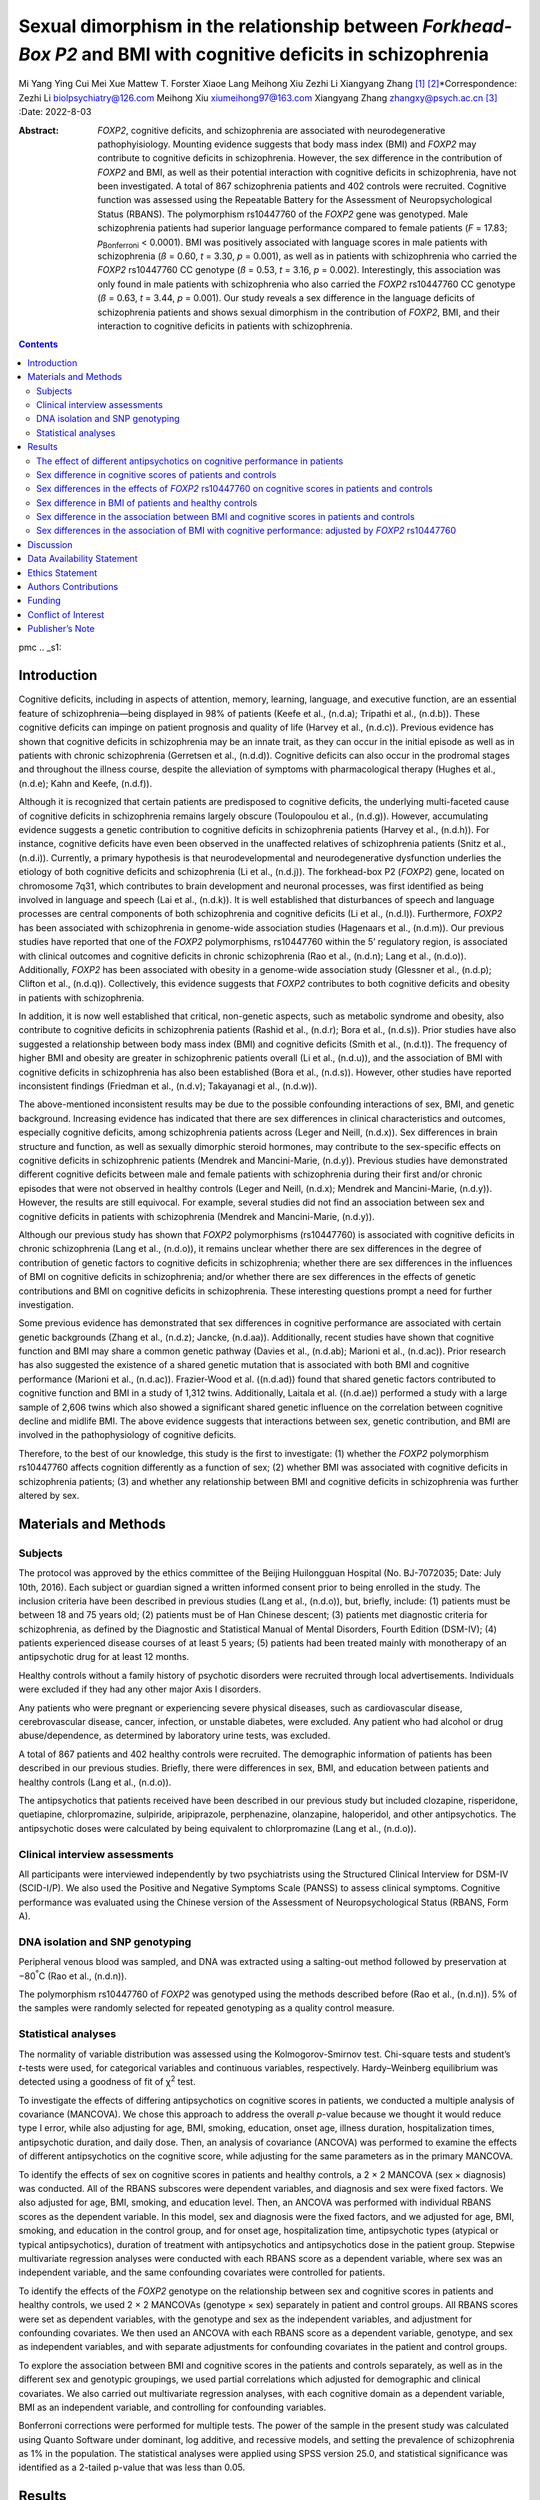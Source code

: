 ================================================================================================================
Sexual dimorphism in the relationship between *Forkhead-Box P2* and BMI with cognitive deficits in schizophrenia
================================================================================================================

Mi Yang
Ying Cui
Mei Xue
Mattew T. Forster
Xiaoe Lang
Meihong Xiu
Zezhi Li
Xiangyang Zhang [1]_ [2]_\*Correspondence: Zezhi Li
biolpsychiatry@126.com Meihong Xiu xiumeihong97@163.com Xiangyang Zhang
zhangxy@psych.ac.cn\  [3]_
:Date: 2022-8-03

:Abstract:
   *FOXP2*, cognitive deficits, and schizophrenia are associated with
   neurodegenerative pathophyisiology. Mounting evidence suggests that
   body mass index (BMI) and *FOXP2* may contribute to cognitive
   deficits in schizophrenia. However, the sex difference in the
   contribution of *FOXP2* and BMI, as well as their potential
   interaction with cognitive deficits in schizophrenia, have not been
   investigated. A total of 867 schizophrenia patients and 402 controls
   were recruited. Cognitive function was assessed using the Repeatable
   Battery for the Assessment of Neuropsychological Status (RBANS). The
   polymorphism rs10447760 of the *FOXP2* gene was genotyped. Male
   schizophrenia patients had superior language performance compared to
   female patients (*F* = 17.83; *p*\ :sub:`Bonferroni` < 0.0001). BMI
   was positively associated with language scores in male patients with
   schizophrenia (*ß* = 0.60, *t* = 3.30, *p* = 0.001), as well as in
   patients with schizophrenia who carried the *FOXP2* rs10447760 CC
   genotype (*ß* = 0.53, *t* = 3.16, *p* = 0.002). Interestingly, this
   association was only found in male patients with schizophrenia who
   also carried the *FOXP2* rs10447760 CC genotype (*ß* = 0.63, *t* =
   3.44, *p* = 0.001). Our study reveals a sex difference in the
   language deficits of schizophrenia patients and shows sexual
   dimorphism in the contribution of *FOXP2*, BMI, and their interaction
   to cognitive deficits in patients with schizophrenia.


.. contents::
   :depth: 3
..

pmc
.. _s1:

Introduction
============

Cognitive deficits, including in aspects of attention, memory, learning,
language, and executive function, are an essential feature of
schizophrenia—being displayed in 98% of patients (Keefe et al., (n.d.a);
Tripathi et al., (n.d.b)). These cognitive deficits can impinge on
patient prognosis and quality of life (Harvey et al., (n.d.c)). Previous
evidence has shown that cognitive deficits in schizophrenia may be an
innate trait, as they can occur in the initial episode as well as in
patients with chronic schizophrenia (Gerretsen et al., (n.d.d)).
Cognitive deficits can also occur in the prodromal stages and throughout
the illness course, despite the alleviation of symptoms with
pharmacological therapy (Hughes et al., (n.d.e); Kahn and Keefe,
(n.d.f)).

Although it is recognized that certain patients are predisposed to
cognitive deficits, the underlying multi-faceted cause of cognitive
deficits in schizophrenia remains largely obscure (Toulopoulou et al.,
(n.d.g)). However, accumulating evidence suggests a genetic contribution
to cognitive deficits in schizophrenia patients (Harvey et al.,
(n.d.h)). For instance, cognitive deficits have even been observed in
the unaffected relatives of schizophrenia patients (Snitz et al.,
(n.d.i)). Currently, a primary hypothesis is that neurodevelopmental and
neurodegenerative dysfunction underlies the etiology of both cognitive
deficits and schizophrenia (Li et al., (n.d.j)). The forkhead-box P2
(*FOXP2*) gene, located on chromosome 7q31, which contributes to brain
development and neuronal processes, was first identified as being
involved in language and speech (Lai et al., (n.d.k)). It is well
established that disturbances of speech and language processes are
central components of both schizophrenia and cognitive deficits (Li et
al., (n.d.l)). Furthermore, *FOXP2* has been associated with
schizophrenia in genome-wide association studies (Hagenaars et al.,
(n.d.m)). Our previous studies have reported that one of the *FOXP2*
polymorphisms, rs10447760 within the 5’ regulatory region, is associated
with clinical outcomes and cognitive deficits in chronic schizophrenia
(Rao et al., (n.d.n); Lang et al., (n.d.o)). Additionally, *FOXP2* has
been associated with obesity in a genome-wide association study
(Glessner et al., (n.d.p); Clifton et al., (n.d.q)). Collectively, this
evidence suggests that *FOXP2* contributes to both cognitive deficits
and obesity in patients with schizophrenia.

In addition, it is now well established that critical, non-genetic
aspects, such as metabolic syndrome and obesity, also contribute to
cognitive deficits in schizophrenia patients (Rashid et al., (n.d.r);
Bora et al., (n.d.s)). Prior studies have also suggested a relationship
between body mass index (BMI) and cognitive deficits (Smith et al.,
(n.d.t)). The frequency of higher BMI and obesity are greater in
schizophrenic patients overall (Li et al., (n.d.u)), and the association
of BMI with cognitive deficits in schizophrenia has also been
established (Bora et al., (n.d.s)). However, other studies have reported
inconsistent findings (Friedman et al., (n.d.v); Takayanagi et al.,
(n.d.w)).

The above-mentioned inconsistent results may be due to the possible
confounding interactions of sex, BMI, and genetic background. Increasing
evidence has indicated that there are sex differences in clinical
characteristics and outcomes, especially cognitive deficits, among
schizophrenia patients across (Leger and Neill, (n.d.x)). Sex
differences in brain structure and function, as well as sexually
dimorphic steroid hormones, may contribute to the sex-specific effects
on cognitive deficits in schizophrenic patients (Mendrek and
Mancini-Marie, (n.d.y)). Previous studies have demonstrated different
cognitive deficits between male and female patients with schizophrenia
during their first and/or chronic episodes that were not observed in
healthy controls (Leger and Neill, (n.d.x); Mendrek and Mancini-Marie,
(n.d.y)). However, the results are still equivocal. For example, several
studies did not find an association between sex and cognitive deficits
in patients with schizophrenia (Mendrek and Mancini-Marie, (n.d.y)).

Although our previous study has shown that *FOXP2* polymorphisms
(rs10447760) is associated with cognitive deficits in chronic
schizophrenia (Lang et al., (n.d.o)), it remains unclear whether there
are sex differences in the degree of contribution of genetic factors to
cognitive deficits in schizophrenia; whether there are sex differences
in the influences of BMI on cognitive deficits in schizophrenia; and/or
whether there are sex differences in the effects of genetic
contributions and BMI on cognitive deficits in schizophrenia. These
interesting questions prompt a need for further investigation.

Some previous evidence has demonstrated that sex differences in
cognitive performance are associated with certain genetic backgrounds
(Zhang et al., (n.d.z); Jancke, (n.d.aa)). Additionally, recent studies
have shown that cognitive function and BMI may share a common genetic
pathway (Davies et al., (n.d.ab); Marioni et al., (n.d.ac)). Prior
research has also suggested the existence of a shared genetic mutation
that is associated with both BMI and cognitive performance (Marioni et
al., (n.d.ac)). Frazier-Wood et al. ((n.d.ad)) found that shared genetic
factors contributed to cognitive function and BMI in a study of 1,312
twins. Additionally, Laitala et al. ((n.d.ae)) performed a study with a
large sample of 2,606 twins which also showed a significant shared
genetic influence on the correlation between cognitive decline and
midlife BMI. The above evidence suggests that interactions between sex,
genetic contribution, and BMI are involved in the pathophysiology of
cognitive deficits.

Therefore, to the best of our knowledge, this study is the first to
investigate: (1) whether the *FOXP2* polymorphism rs10447760 affects
cognition differently as a function of sex; (2) whether BMI was
associated with cognitive deficits in schizophrenia patients; (3) and
whether any relationship between BMI and cognitive deficits in
schizophrenia was further altered by sex.

.. _s2:

Materials and Methods
=====================

.. _s2-1:

Subjects
--------

The protocol was approved by the ethics committee of the Beijing
Huilongguan Hospital (No. BJ-7072035; Date: July 10th, 2016). Each
subject or guardian signed a written informed consent prior to being
enrolled in the study. The inclusion criteria have been described in
previous studies (Lang et al., (n.d.o)), but, briefly, include: (1)
patients must be between 18 and 75 years old; (2) patients must be of
Han Chinese descent; (3) patients met diagnostic criteria for
schizophrenia, as defined by the Diagnostic and Statistical Manual of
Mental Disorders, Fourth Edition (DSM-IV); (4) patients experienced
disease courses of at least 5 years; (5) patients had been treated
mainly with monotherapy of an antipsychotic drug for at least 12 months.

Healthy controls without a family history of psychotic disorders were
recruited through local advertisements. Individuals were excluded if
they had any other major Axis I disorders.

Any patients who were pregnant or experiencing severe physical diseases,
such as cardiovascular disease, cerebrovascular disease, cancer,
infection, or unstable diabetes, were excluded. Any patient who had
alcohol or drug abuse/dependence, as determined by laboratory urine
tests, was excluded.

A total of 867 patients and 402 healthy controls were recruited. The
demographic information of patients has been described in our previous
studies. Briefly, there were differences in sex, BMI, and education
between patients and healthy controls (Lang et al., (n.d.o)).

The antipsychotics that patients received have been described in our
previous study but included clozapine, risperidone, quetiapine,
chlorpromazine, sulpiride, aripiprazole, perphenazine, olanzapine,
haloperidol, and other antipsychotics. The antipsychotic doses were
calculated by being equivalent to chlorpromazine (Lang et al., (n.d.o)).

.. _s2-2:

Clinical interview assessments
------------------------------

All participants were interviewed independently by two psychiatrists
using the Structured Clinical Interview for DSM-IV (SCID-I/P). We also
used the Positive and Negative Symptoms Scale (PANSS) to assess clinical
symptoms. Cognitive performance was evaluated using the Chinese version
of the Assessment of Neuropsychological Status (RBANS, Form A).

.. _s2-3:

DNA isolation and SNP genotyping
--------------------------------

Peripheral venous blood was sampled, and DNA was extracted using a
salting-out method followed by preservation at −80\ :sup:`°`\ C (Rao et
al., (n.d.n)).

The polymorphism rs10447760 of *FOXP2* was genotyped using the methods
described before (Rao et al., (n.d.n)). 5% of the samples were randomly
selected for repeated genotyping as a quality control measure.

.. _s2-4:

Statistical analyses
--------------------

The normality of variable distribution was assessed using the
Kolmogorov-Smirnov test. Chi-square tests and student’s *t*-tests were
used, for categorical variables and continuous variables, respectively.
Hardy–Weinberg equilibrium was detected using a goodness of fit of
χ\ :sup:`2` test.

To investigate the effects of differing antipsychotics on cognitive
scores in patients, we conducted a multiple analysis of covariance
(MANCOVA). We chose this approach to address the overall *p*-value
because we thought it would reduce type I error, while also adjusting
for age, BMI, smoking, education, onset age, illness duration,
hospitalization times, antipsychotic duration, and daily dose. Then, an
analysis of covariance (ANCOVA) was performed to examine the effects of
different antipsychotics on the cognitive score, while adjusting for the
same parameters as in the primary MANCOVA.

To identify the effects of sex on cognitive scores in patients and
healthy controls, a 2 × 2 MANCOVA (sex × diagnosis) was conducted. All
of the RBANS subscores were dependent variables, and diagnosis and sex
were fixed factors. We also adjusted for age, BMI, smoking, and
education level. Then, an ANCOVA was performed with individual RBANS
scores as the dependent variable. In this model, sex and diagnosis were
the fixed factors, and we adjusted for age, BMI, smoking, and education
in the control group, and for onset age, hospitalization time,
antipsychotic types (atypical or typical antipsychotics), duration of
treatment with antipsychotics and antipsychotics dose in the patient
group. Stepwise multivariate regression analyses were conducted with
each RBANS score as a dependent variable, where sex was an independent
variable, and the same confounding covariates were controlled for
patients.

To identify the effects of the *FOXP2* genotype on the relationship
between sex and cognitive scores in patients and healthy controls, we
used 2 × 2 MANCOVAs (genotype × sex) separately in patient and control
groups. All RBANS scores were set as dependent variables, with the
genotype and sex as the independent variables, and adjustment for
confounding covariates. We then used an ANCOVA with each RBANS score as
a dependent variable, genotype, and sex as independent variables, and
with separate adjustments for confounding covariates in the patient and
control groups.

To explore the association between BMI and cognitive scores in the
patients and controls separately, as well as in the different sex and
genotypic groupings, we used partial correlations which adjusted for
demographic and clinical covariates. We also carried out multivariate
regression analyses, with each cognitive domain as a dependent variable,
BMI as an independent variable, and controlling for confounding
variables.

Bonferroni corrections were performed for multiple tests. The power of
the sample in the present study was calculated using Quanto Software
under dominant, log additive, and recessive models, and setting the
prevalence of schizophrenia as 1% in the population. The statistical
analyses were applied using SPSS version 25.0, and statistical
significance was identified as a 2-tailed p-value that was less than
0.05.

.. _s3:

Results
=======

.. _s3-1:

The effect of different antipsychotics on cognitive performance in patients
---------------------------------------------------------------------------

The MANCOVA demonstrated that there were no significant effects of
differing antipsychotics on cognitive function (Wilks’ Lambda, *F* =
0.94, *p* = 0.61). Furthermore, the ANCOVA demonstrated that differing
antipsychotics did not have different effects on immediate memory (*F* =
1.46, *p* = 0.16), visual space/structure (*F* = 0.85, *p* = 0.56),
language (*F* = 0.51, *p* = 0.89), attention (*F* = 1.03, *p* = 0.42),
delayed memory (*F* = 1.18, *p* = 0.31), or total RBANS scores (*F* =
1.13, *p* = 0.34).

.. _s3-2:

Sex difference in cognitive scores of patients and controls
-----------------------------------------------------------

The 2 × 2 MANCOVA analysis (sex × diagnosis), which adjusted for age,
BMI, and educational years, showed a main effect of sex on cognitive
performance (Wilks’ lambda *F* = 8.01; *p* < 0.0001). Then, as shown in
`Table 1 <#T1>`__, after adjustments for age, BMI, and educational
years, ANCOVA showed a main effect of sex on language performance (*F* =
25.13; corrected *p* < 0.0001). There was a significant effect of
diagnosis × sex on language scores (*F* = 16.71, *p* < 0.001) which also
survived Bonferroni correction. Further ANCOVA analysis of the patient
group showed male patients with schizophrenia had better language
performance than female patients (*F* = 17.83; *p* < 0.0001), after
adjusting for confounding variables. This result also persisted after
Bonferroni correction (*p* < 0.0001). Further multivariate regression
analysis demonstrated that sex was correlated with language performance
in patients (*ß* = −7.69, *t* = 4.22, *p* < 0.0001); that is, female
patients performed worse than males did. In the control group, there
were no significant differences in any of the RBANS subscale scores, or
the total RBANS scores, between males and females (*p* > 0.05).

.. container:: table-wrap
   :name: T1

   .. container:: caption

      .. rubric:: 

      Comparisons among the RBANS total and five subscale scores by
      diagnostic and sex groupings (Mean ± SD).

   +-------+-------+-------+-------+-------+-------+-------+-------+-------+-------+-------+
   | Pat   | Con   | Diag  | Sex   | Diag  |       |       |       |       |       |       |
   | ients | trols | nosis |       | nosis |       |       |       |       |       |       |
   |       |       |       |       | × Sex |       |       |       |       |       |       |
   +=======+=======+=======+=======+=======+=======+=======+=======+=======+=======+=======+
   | Imme  | 56.88 | 60.02 | 75.56 | 75.77 | 2     | <     | 3.69  | 0.06  | 0.17  | 0.68  |
   | diate | ±     | ±     | ±     | ±     | 56.95 | 0.001 |       |       |       |       |
   | m     | 15.58 | 18.38 | 15.79 | 18.27 |       |       |       |       |       |       |
   | emory |       |       |       |       |       |       |       |       |       |       |
   +-------+-------+-------+-------+-------+-------+-------+-------+-------+-------+-------+
   | Atte  | 64.19 | 64.21 | 89.28 | 86.24 | 4     | <     | 1.78  | 0.18  | 0.36  | 0.55  |
   | ntion | ±     | ±     | ±     | ±     | 20.86 | 0.001 |       |       |       |       |
   |       | 17.87 | 20.45 | 18.34 | 21.52 |       |       |       |       |       |       |
   +-------+-------+-------+-------+-------+-------+-------+-------+-------+-------+-------+
   | Lan   | 76.11 | 69.25 | 95.07 | 93.12 | 4     | <     | 25.13 | <     | 16.71 | <     |
   | guage | ±     | ±     | ±     | ±     | 44.23 | 0.001 |       | 0.001 |       | 0.001 |
   |       | 17.31 | 19.96 | 11.41 | 14.04 |       |       |       | \ :su |       | \ :su |
   |       | \ :su | \ :su |       |       |       |       |       | p:`b` |       | p:`a` |
   |       | p:`a` | p:`a` |       |       |       |       |       |       |       |       |
   +-------+-------+-------+-------+-------+-------+-------+-------+-------+-------+-------+
   | Visuo | 76.56 | 76.86 | 81.26 | 78.55 | 13.19 | <     | 1.93  | 0.17  | 0.04  | 0.85  |
   | spati | ±     | ±     | ±     | ±     |       | 0.001 |       |       |       |       |
   | al/co | 18.23 | 17.95 | 15.61 | 15.52 |       |       |       |       |       |       |
   | nstru |       |       |       |       |       |       |       |       |       |       |
   | ction |       |       |       |       |       |       |       |       |       |       |
   +-------+-------+-------+-------+-------+-------+-------+-------+-------+-------+-------+
   | De    | 63.48 | 66.72 | 86.72 | 85.94 | 3     | <     | 0.24  | 0.62  | 0.04  | 0.85  |
   | layed | ±     | ±     | ±     | ±     | 23.84 | 0.001 |       |       |       |       |
   | m     | 19.09 | 20.91 | 14.24 | 15.91 |       |       |       |       |       |       |
   | emory |       |       |       |       |       |       |       |       |       |       |
   +-------+-------+-------+-------+-------+-------+-------+-------+-------+-------+-------+
   | Total | 60.88 | 61.58 | 80.64 | 79.31 | 43    | <     | 0.48  | 0.49  | 0.92  | 0.34  |
   | score | ±     | ±     | ±     | ±     | 6.776 | 0.001 |       |       |       |       |
   |       | 13.79 | 16.66 | 14.90 | 16.12 |       |       |       |       |       |       |
   +-------+-------+-------+-------+-------+-------+-------+-------+-------+-------+-------+

   *a\ There was a significant effect of diagnosis X Gender on language
   score after a Bonferroni correction (F = 16.71, p < 0.001). Male
   patients had higher language performance than female patients.
   b\ Furthermore, there was a significant effect of gender on language
   score after a Bonferroni correction (F = 25.13, p < 0.001). The
   language score was higher in male than in female patients with
   schizophrenia (F = 17.83; p < 0.0001), while no difference was found
   in language score between males and females in controls (p > 0.05)*.

.. _s3-3:

Sex differences in the effects of *FOXP2* rs10447760 on cognitive scores in patients and controls
-------------------------------------------------------------------------------------------------

The 2 × 2 MANCOVA demonstrated no effects of genotype (Wilks’ lambda *F*
= 1.41; *p* = 0.21), sex (Wilks’ lambda *F* = 1.71; *p* = 0.12), or
genotype × sex (Wilks’ lambda *F* = 0.56; *p* = 0.77) on cognitive
performance. ANCOVA analysis showed that there were genotype effects on
immediate memory scores (*F* = 4.14, *p* = 0.04) and language scores
(*F* = 4.89, *p* = 0.03; `Table 2 <#T2>`__) in the patient group.
However, the results did not persist after Bonferroni correction (*p* =
0.24, *p* = 0.18). No sex differences in the genotypic effects on BMI
was found.

.. container:: table-wrap
   :name: T2

   .. container:: caption

      .. rubric:: 

      Comparisons among the RBANS total and five subscale scores by
      gender and genotypic groupings in patient group (Mean ± SD).

   +-------+-------+-------+-------+-------+-------+-------+-------+-------+-------+------+
   | Male  | F     | Sex   | Gen   | Sex × |       |       |       |       |       |      |
   |       | emale |       | otype | Gen   |       |       |       |       |       |      |
   |       |       |       |       | otype |       |       |       |       |       |      |
   +=======+=======+=======+=======+=======+=======+=======+=======+=======+=======+======+
   | Imme  | 57.05 | 52.54 | 60.45 | 44.80 | 0.003 | 0.96  | 4.14  | 0.04  | 0.17  | 0.69 |
   | diate | ±     | ±     | ±     | ±     |       |       |       | \ :su |       |      |
   | m     | 15.63 | 14.00 | 18.42 | 8.04  |       |       |       | p:`a` |       |      |
   | emory |       |       |       |       |       |       |       |       |       |      |
   +-------+-------+-------+-------+-------+-------+-------+-------+-------+-------+------+
   | Atte  | 64.32 | 60.96 | 64.29 | 61.40 | 0.07  | 0.80  | 0.09  | 0.76  | 0.03  | 0.86 |
   | ntion | ±     | ±     | ±     | ±     |       |       |       |       |       |      |
   |       | 18.00 | 13.83 | 20.58 | 16.42 |       |       |       |       |       |      |
   +-------+-------+-------+-------+-------+-------+-------+-------+-------+-------+------+
   | Lan   | 76.19 | 74.19 | 69.50 | 60.20 | 4.89  | 0.03  | 0.86  | 0.36  | 0.19  | 0.67 |
   | guage | ±     | ±     | ±     | ±     |       | \ :su |       |       |       |      |
   |       | 17.31 | 17.53 | 19.99 | 18.21 |       | p:`a` |       |       |       |      |
   +-------+-------+-------+-------+-------+-------+-------+-------+-------+-------+------+
   | Visuo | 76.58 | 75.92 | 77.02 | 71.20 | 0.06  | 0.81  | 0.003 | 0.96  | 0.18  | 0.67 |
   | spati | ±     | ±     | ±     | ±     |       |       |       |       |       |      |
   | al/co | 18.27 | 17.35 | 17.93 | 19.73 |       |       |       |       |       |      |
   | nstru |       |       |       |       |       |       |       |       |       |      |
   | ction |       |       |       |       |       |       |       |       |       |      |
   +-------+-------+-------+-------+-------+-------+-------+-------+-------+-------+------+
   | De    | 63.50 | 62.88 | 66.95 | 58.60 | 0.02  | 0.88  | 0.09  | 0.77  | <0    | 0.99 |
   | layed | ±     | ±     | ±     | ±     |       |       |       |       | .0001 |      |
   | m     | 19.09 | 19.33 | 20.95 | 19.41 |       |       |       |       |       |      |
   | emory |       |       |       |       |       |       |       |       |       |      |
   +-------+-------+-------+-------+-------+-------+-------+-------+-------+-------+------+
   | Total | 60.97 | 58.65 | 61.79 | 54.20 | 0.23  | 0.63  | 0.86  | 0.36  | 0.02  | 0.90 |
   | score | ±     | ±     | ±     | ±     |       |       |       |       |       |      |
   |       | 13.90 | 10.76 | 16.77 | 10.92 |       |       |       |       |       |      |
   +-------+-------+-------+-------+-------+-------+-------+-------+-------+-------+------+

   *a\ The p-value did not survive after a Bonferroni correction*.

In the control group, there were no effects of sex, genotype, or sex ×
genotype on any of the RBANS scores (all *p* > 0.05).

.. _s3-4:

Sex difference in BMI of patients and healthy controls
------------------------------------------------------

There were no significant effects of sex or diagnosis × sex effects on
BMI (*F* = 0.96, *p* = 0.33; *F* = 0.16, *p* = 0.69). Furthermore, there
were no significant sex differences in BMI in any of the subjects,
whether they were patients or healthy controls (all *p*\ ’s > 0.05),
which suggested that sex had no effects on BMI in patients or controls.

.. _s3-5:

Sex difference in the association between BMI and cognitive scores in patients and controls
-------------------------------------------------------------------------------------------

To further investigate whether BMI was associated with cognitive scores
in different sexes, we further divided the patients into a male patient
group and a female patient group. Additional multivariate regression
analysis demonstrated a positive association of BMI with language
performance in the male patient group (*ß* = 0.60, *t* = 3.30, *p* =
0.001), while other cognitive subscale scores and total scores showed no
significant differences after adjusting for confounding variables and
performing Bonferroni corrections (all *p*\ ’s > 0.05).

In the healthy control group, BMI was negatively correlated with
attention performance in the male control group (*r* = −0.26, *p* =
0.001), including after controlling confounding covariables (partial *r*
= -0.21, partial *p* = 0.009). However, this did not persist after
Bonferroni correction. Other cognitive subscale scores and total scores
showed no significant associations with BMI after adjusting for
confounding variables (all *p*\ ’s > 0.05).

.. _s3-6:

Sex differences in the association of BMI with cognitive performance: adjusted by *FOXP2* rs10447760
----------------------------------------------------------------------------------------------------

To further explore the association between BMI and cognitive performance
in different *FOXP2* rs10447760 genotypes, we divided the patients into
two genotypic groups: patients carrying CC and patients carrying CT.
Multivariate regression analysis demonstrated a positive association
between BMI and language scores in the patient group carrying the CC
genotype (*ß* = 0.53, *t* = 3.16, *p* = 0.002). Interestingly, this
positive association was found only in male patients (*ß* = 0.63, *t* =
3.44, *p* = 0.001), not in female patients (*p* > 0.05).

In the healthy control group, no association was found between BMI and
any of the five RBANS subscale scores or total scores in either *FOXP2*
genotypic subgroup, after adjusting for confounding variables and
performing Bonferroni corrections (all *p*\ ’s > 0.05).

.. _s4:

Discussion
==========

The main findings of this study were: (1) male schizophrenia patients
had better language performance than female patients; (2) the *FOXP2*
rs10447760 genotype did not show an interaction with sex on cognitive
performance in schizophrenia patients; (3) there was a positive
correlation between BMI and language performance only in male
schizophrenia patients; (4) after stratification by *FOXP2* rs10447760
genotype, there was a positive correlation between BMI and language
performance only in schizophrenia patients carrying the CC genotype.

Considering differences in hormonal status, psychosocial stress, and
brain structure and function between male and female patients with
schizophrenia, previous evidence has documented sex-specific effects on
cognitive deficits in schizophrenia (Han et al., (n.d.af)). However,
these results are still controversial. Most prior studies have shown
that male schizophrenia patients have relatively worse performances on
various cognitive dimensions (Han et al., (n.d.af); Leger and Neill,
(n.d.x)), but some studies have shown opposite results (Gogos et al.,
(n.d.ag); Leger and Neill, (n.d.x)). Additionally, other studies have
shown that sex has no effect on cognitive changes in schizophrenia
(Karilampi et al., (n.d.ah); Kao et al., (n.d.ai)). Our results
demonstrated better language cognitive performance in males compared to
female patients with chronic schizophrenia. Previously, Lewine et al.
((n.d.aj)) found greater deficits in verbal and spatial memory in female
patients with schizophrenia. They also found the worse performance of
the right hemisphere than that of the left hemisphere, consistent with
previous evidence showing right-hemispheric brain activation contributes
to language function (van Ettinger-Veenstra et al., (n.d.ak)).

We have previously reported that *FOXP2* rs10447760 affects immediate
memory in chronic schizophrenia (Lang et al., (n.d.o)). However, we did
not find any effects of *FOXP2* rs10447760 on any cognitive scores
across sexes, indicating that there were no interactive effects of
*FOXP2* rs10447760 and sex on cognitive scores in schizophrenia. Few
prior studies have explored the interplay of sex and gene polymorphism
on cognitive deficits in schizophrenia. One previous study found
significant sex interactions when assessing the relationship between
BDNF AL66Met polymorphism, another neurotrophic factor, and cognitive
performance (Kim et al., (n.d.al)). This evidence suggests that
different genes, or even different polymorphisms in the same gene, can
lead to different sex-specific interactions on cognitive functioning.

Higher BMI and obesity are common in schizophrenia patients. However,
any effects of BMI on cognitive performance within schizophrenia
patients are unknown (Bora et al., (n.d.s)). Previous findings have
suggested that the influence of BMI on cognitive deficits in
schizophrenia is complex (Friedman et al., (n.d.v); Takayanagi et al.,
(n.d.w); Rashid et al., (n.d.r); Hidese et al., (n.d.am)). Other
aspects, including sex and genetic background, may be involved in the
association between BMI and cognitive deficits in schizophrenia patients
(Rashid et al., (n.d.r)). A previous study by our group also showed that
NRG3 polymorphism altered the effect of BMI on cognitive deficits of
patients with schizophrenia (Zhou et al., (n.d.an)). Here, we showed
that there was a positive association between BMI and language
performance in schizophrenia patients, even after adjusting for
demographic and clinical covariables. Interestingly, this positive
association was found in male patients, but not in female patients. It
seems likely that BMI affects cognitive deficits as a function of sex in
schizophrenia. Previously, one study demonstrated that increased BMI
correlated with worse executive function and attention in male patients
with heart failure, but not in female patients, which also indicated an
interacting sex effect on the relationship between BMI and cognitive
function (Hawkins et al., (n.d.ao)).

FOXP\ *2* plays a critical role in the neuronal processes that
contribute to language and speech performance (Liegeois et al.,
(n.d.ap); Vernes et al., (n.d.aq)), and its polymorphisms have been
reported to be involved in the pathophysiology of cognitive function and
language phenotypes in schizophrenia (Tolosa et al., (n.d.ar); Mozzi et
al., (n.d.as)). However, we did not find any associations between the
*FOXP2* rs10447760 genotype and language scores in our previous study
(Lang et al., (n.d.o)), and a recent meta-analysis also showed no
association between *FOXP2* variations and language deficits in
schizophrenia (McCarthy et al., (n.d.at)). These inconsistent findings
might be the result of foregoing consideration of other crucial
demographic or clinical characteristics, including BMI and sex. In this
study, although we did not observe an interactive effect between sex and
*FOXP2* rs10447760 on cognitive deficits, we did find that *FOXP2*
rs10447760 interplayed with BMI to affect cognitive changes in
schizophrenia patients: There was a positive correlation of BMI with
language function only in schizophrenia patients with the *FOXP2*
rs10447760 CC genotype. This suggests that BMI might affect cognitive
deficits in schizophrenia as a condition of specific *FOXP2* genotypes.
*FOXP2* has also been associated with obesity in previous studies
(Glessner et al., (n.d.p); Xia and Grant, (n.d.au); Clifton et al.,
(n.d.q)). Accumulating evidence indicates there is a shared genetic
pathway or system for cognitive performance and BMI (Marioni et al.,
(n.d.ac)). Marioni et al. ((n.d.ac)) demonstrated that individual
genetic mutations correlating with BMI account for a critical component
of the variance in cognitive performance, and *vice versa*. They also
showed that genetic variants leading to higher cognitive performance
correlated with lower BMI (Marioni et al., (n.d.ac)). In addition, some
studies have also suggested that genetic factors contribute highly to
cognitive function and BMI phenotypes. For example, Frazier-Wood et al.
((n.d.ad)) reported between 20% and 30% shared genetic variance of
cognitive function and BMI of 20%–30% (Laitala et al., (n.d.ae)).
Additionally, these shared genetic pathways or systems appear to display
overlapping gene expression profiles in specific areas of the brain
(Locke et al., (n.d.av)). Our present results provide further evidence
of the shared genetic influences underlying BMI and cognitive function.

The present study has some limitations. First, we recruited patients
with chronic schizophrenia and with different antipsychotic treatment
regimens. However, several lines of evidence indicate that the style and
severity of cognitive deficits are fundamentally stable. In addition,
cognitive deficits were independent of illness duration and remained
relatively stable without changes over time (Harvey et al., (n.d.aw);
Bowie and Harvey, (n.d.ax)). Furthermore, the different antipsychotics
used all converted to chlorpromazine. Second, although we recruited
relatively larger samples, unequal sample sizes between the patient and
control groups, as we had here, may cause type II error. Furthermore,
there were unequal sample sizes between males and females within patient
or healthy controls, and unequal sample sizes between *FOXP2* CC and
*FOXP2* CT genotypes within the patient group. Further studies in first
episode drug naïve schizophrenia patients, and studies with equal sample
sizes between patients and controls, should be conducted to validate our
results. With regard to the unequal sample sizes between *FOXP2* C and T
alleles within subjects, *FOXP2* rs10447760 has the rare variant allele
T in the Asian population. Thus, a small number of subjects with CT
genotype may dramatically change the significance of p-value. Last but
not least, the differences in sex, BMI, and education between patients
and healthy controls might influence the results, although these factors
have been adjusted for.

In conclusion, the present study showed sex differences in language
deficits in schizophrenia patients. Furthermore, sexual dimorphism and
*FOXP2* rs10447760 may impact the influence of BMI on language-based
cognitive deficits in schizophrenia patients.

.. _s5:

Data Availability Statement
===========================

The datasets presented in this study can be found in online
repositories. The names of the repository/repositories and accession
number(s) can be found below:
https://ngdc.cncb.ac.cn/gsub/submit/bioproject/list,subSAM098688.

.. _s6:

Ethics Statement
================

The studies involving human participants were reviewed and approved and
the protocol was approved by the ethics committee of the Beijing
Huilongguan Hospital (No. BJ-7072035). The patients/participants
provided their written informed consent to participate in this study.

.. _s7:

Authors Contributions
=====================

ZL, MXi, and XZ designed the study. ZL, MF, MXu, and YC wrote the
article. MY and XL did the statistical analysis. All authors contributed
to the article and approved the submitted version.

.. _s8:

Funding
=======

This research was funded by National Natural Science Foundation of China
(81401127, 62073058), Chengdu Municipal Health Commission (2021057),
Open Project Program of State Key Laboratory of Virtual Reality
Technology and Systems, Beihang University (No. VRLAB2022 B02), and
Shanghai Key Laboratory of Psychotic Disorders Open Grant (21-K03).
Funding had no role in study design, data analysis, or the decision to
submit the article for publication.

We thank all of the patients and healthy volunteers who participated in
this research. We also thank Dr. Dachun Chen, Song Chen, and Gui Gang
Yang for all of their hard work and significant contributions to this
study.

.. _s9:

Conflict of Interest
====================

The authors declare that the research was conducted in the absence of
any commercial or financial relationships that could be construed as a
potential conflict of interest.

.. _s10:

Publisher’s Note
================

All claims expressed in this article are solely those of the authors and
do not necessarily represent those of their affiliated organizations, or
those of the publisher, the editors and the reviewers. Any product that
may be evaluated in this article, or claim that may be made by its
manufacturer, is not guaranteed or endorsed by the publisher.

.. container:: references csl-bib-body hanging-indent
   :name: refs

   .. container:: csl-entry
      :name: ref-B1

      n.d.s.

   .. container:: csl-entry
      :name: ref-B2

      n.d.ax.

   .. container:: csl-entry
      :name: ref-B3

      n.d.q.

   .. container:: csl-entry
      :name: ref-B4

      n.d.ab.

   .. container:: csl-entry
      :name: ref-B5

      n.d.ad.

   .. container:: csl-entry
      :name: ref-B6

      n.d.v.

   .. container:: csl-entry
      :name: ref-B7

      n.d.d.

   .. container:: csl-entry
      :name: ref-B8

      n.d.p.

   .. container:: csl-entry
      :name: ref-B9

      n.d.ag.

   .. container:: csl-entry
      :name: ref-B11

      n.d.m.

   .. container:: csl-entry
      :name: ref-B12

      n.d.af.

   .. container:: csl-entry
      :name: ref-B13

      n.d.h.

   .. container:: csl-entry
      :name: ref-B14

      n.d.aw.

   .. container:: csl-entry
      :name: ref-B15

      n.d.c.

   .. container:: csl-entry
      :name: ref-B16

      n.d.ao.

   .. container:: csl-entry
      :name: ref-B17

      n.d.am.

   .. container:: csl-entry
      :name: ref-B18

      n.d.e.

   .. container:: csl-entry
      :name: ref-B19

      n.d.aa.

   .. container:: csl-entry
      :name: ref-B20

      n.d.f.

   .. container:: csl-entry
      :name: ref-B21

      n.d.ai.

   .. container:: csl-entry
      :name: ref-B22

      n.d.ah.

   .. container:: csl-entry
      :name: ref-B23

      n.d.a.

   .. container:: csl-entry
      :name: ref-B24

      n.d.al.

   .. container:: csl-entry
      :name: ref-B25

      n.d.k.

   .. container:: csl-entry
      :name: ref-B26

      n.d.ae.

   .. container:: csl-entry
      :name: ref-B27

      n.d.o.

   .. container:: csl-entry
      :name: ref-B28

      n.d.x.

   .. container:: csl-entry
      :name: ref-B29

      n.d.aj.

   .. container:: csl-entry
      :name: ref-B30

      n.d.u.

   .. container:: csl-entry
      :name: ref-B31

      n.d.l.

   .. container:: csl-entry
      :name: ref-B32

      n.d.j.

   .. container:: csl-entry
      :name: ref-B33

      n.d.ap.

   .. container:: csl-entry
      :name: ref-B34

      n.d.av.

   .. container:: csl-entry
      :name: ref-B35

      n.d.ac.

   .. container:: csl-entry
      :name: ref-B36

      n.d.at.

   .. container:: csl-entry
      :name: ref-B37

      n.d.y.

   .. container:: csl-entry
      :name: ref-B38

      n.d.as.

   .. container:: csl-entry
      :name: ref-B39

      n.d.n.

   .. container:: csl-entry
      :name: ref-B40

      n.d.r.

   .. container:: csl-entry
      :name: ref-B41

      n.d.t.

   .. container:: csl-entry
      :name: ref-B42

      n.d.i.

   .. container:: csl-entry
      :name: ref-B43

      n.d.w.

   .. container:: csl-entry
      :name: ref-B44

      n.d.ar.

   .. container:: csl-entry
      :name: ref-B45

      n.d.g.

   .. container:: csl-entry
      :name: ref-B46

      n.d.b.

   .. container:: csl-entry
      :name: ref-B10

      n.d.ak.

   .. container:: csl-entry
      :name: ref-B47

      n.d.aq.

   .. container:: csl-entry
      :name: ref-B48

      n.d.au.

   .. container:: csl-entry
      :name: ref-B49

      n.d.z.

   .. container:: csl-entry
      :name: ref-B50

      n.d.an.

.. [1]
   Edited by: Yuzhen Xu, Shandong First Medical University, China

.. [2]
   Reviewed by: Qin Xu, National Institute of Allergy and Infectious
   Diseases (NIH), United States; Yu Wang, Tianjin Medical University
   General Hospital, China

.. [3]
   **Specialty section**: This article was submitted to Cellular and
   Molecular Mechanisms of Brain-aging, a section of the journal
   Frontiers in Aging Neuroscience
